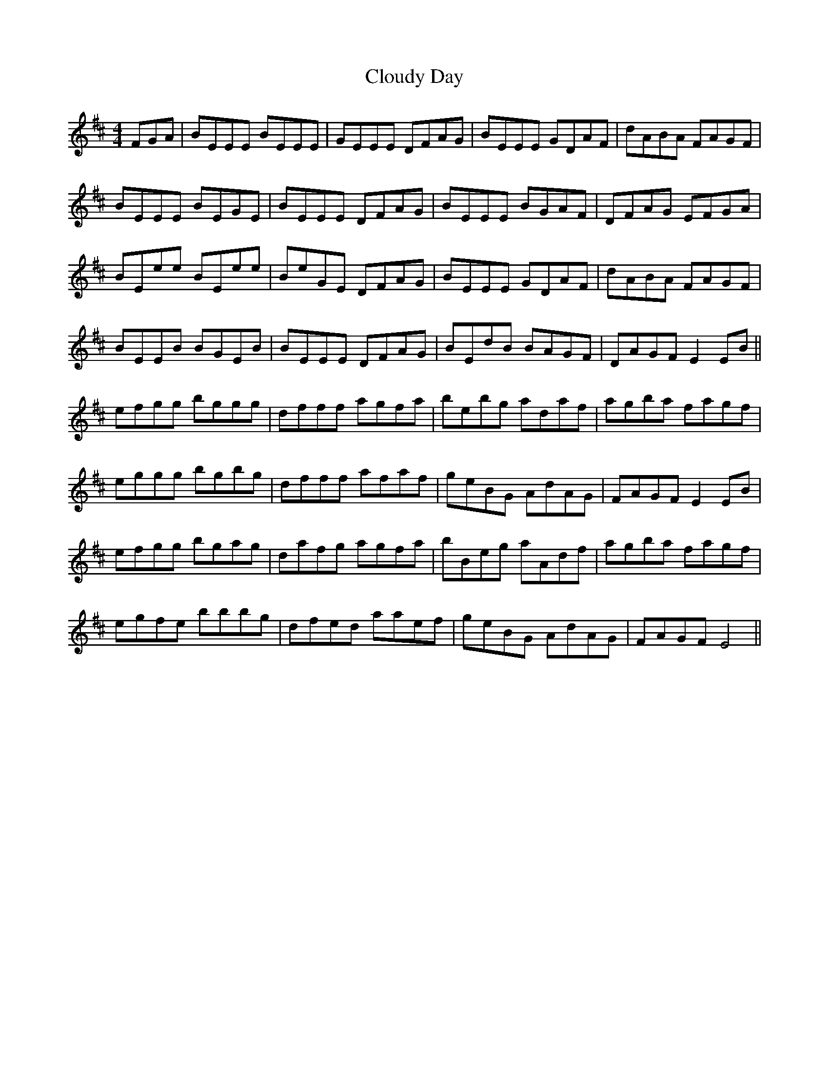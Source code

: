 X: 7437
T: Cloudy Day
R: reel
M: 4/4
K: Edorian
FGA|BEEE BEEE|GEEE DFAG|BEEE GDAF|dABA FAGF|
BEEE BEGE|BEEE DFAG|BEEE BGAF|DFAG EFGA|
BEee BEee|BeGE DFAG|BEEE GDAF|dABA FAGF|
BEEB BGEB|BEEE DFAG|BEdB BAGF|DAGF E2 EB||
efgg bggg|dfff agfa|bebg adaf|agba fagf|
eggg bgbg|dfff afaf|geBG AdAG|FAGF E2 EB|
efgg bgag|dafg agfa|bBeg aAdf|agba fagf|
egfe bbbg|dfed aaef|geBG AdAG|FAGF E4||

